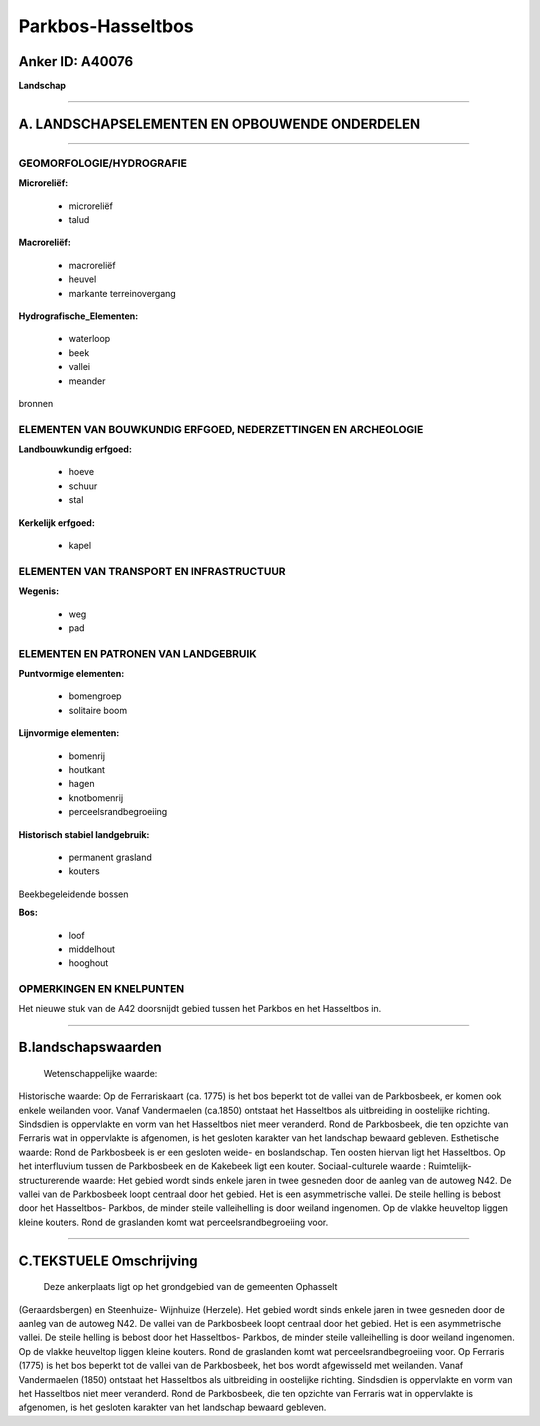 Parkbos-Hasseltbos
==================

Anker ID: A40076
----------------

**Landschap**

--------------

A. LANDSCHAPSELEMENTEN EN OPBOUWENDE ONDERDELEN
-----------------------------------------------

--------------

GEOMORFOLOGIE/HYDROGRAFIE
~~~~~~~~~~~~~~~~~~~~~~~~~

**Microreliëf:**

 * microreliëf
 * talud

 
**Macroreliëf:**

 * macroreliëf
 * heuvel
 * markante terreinovergang

**Hydrografische\_Elementen:**

 * waterloop
 * beek
 * vallei
 * meander

 
bronnen

ELEMENTEN VAN BOUWKUNDIG ERFGOED, NEDERZETTINGEN EN ARCHEOLOGIE
~~~~~~~~~~~~~~~~~~~~~~~~~~~~~~~~~~~~~~~~~~~~~~~~~~~~~~~~~~~~~~~

**Landbouwkundig erfgoed:**

 * hoeve
 * schuur
 * stal

 
**Kerkelijk erfgoed:**

 * kapel

 

ELEMENTEN VAN TRANSPORT EN INFRASTRUCTUUR
~~~~~~~~~~~~~~~~~~~~~~~~~~~~~~~~~~~~~~~~~

**Wegenis:**

 * weg
 * pad

 

ELEMENTEN EN PATRONEN VAN LANDGEBRUIK
~~~~~~~~~~~~~~~~~~~~~~~~~~~~~~~~~~~~~

**Puntvormige elementen:**

 * bomengroep
 * solitaire boom

 
**Lijnvormige elementen:**

 * bomenrij
 * houtkant
 * hagen
 * knotbomenrij
 * perceelsrandbegroeiing

**Historisch stabiel landgebruik:**

 * permanent grasland
 * kouters

 
Beekbegeleidende bossen

**Bos:**

 * loof
 * middelhout
 * hooghout

 

OPMERKINGEN EN KNELPUNTEN
~~~~~~~~~~~~~~~~~~~~~~~~~

Het nieuwe stuk van de A42 doorsnijdt gebied tussen het Parkbos en het
Hasseltbos in.

--------------

B.landschapswaarden
-------------------

 Wetenschappelijke waarde:
 
Historische waarde:
Op de Ferrariskaart (ca. 1775) is het bos beperkt tot de vallei van
de Parkbosbeek, er komen ook enkele weilanden voor. Vanaf Vandermaelen
(ca.1850) ontstaat het Hasseltbos als uitbreiding in oostelijke
richting. Sindsdien is oppervlakte en vorm van het Hasseltbos niet meer
veranderd. Rond de Parkbosbeek, die ten opzichte van Ferraris wat in
oppervlakte is afgenomen, is het gesloten karakter van het landschap
bewaard gebleven.
Esthetische waarde: Rond de Parkbosbeek is er een gesloten weide- en
boslandschap. Ten oosten hiervan ligt het Hasseltbos. Op het
interfluvium tussen de Parkbosbeek en de Kakebeek ligt een kouter.
Sociaal-culturele waarde :
Ruimtelijk-structurerende waarde:
Het gebied wordt sinds enkele jaren in twee gesneden door de aanleg
van de autoweg N42. De vallei van de Parkbosbeek loopt centraal door het
gebied. Het is een asymmetrische vallei. De steile helling is bebost
door het Hasseltbos- Parkbos, de minder steile valleihelling is door
weiland ingenomen. Op de vlakke heuveltop liggen kleine kouters. Rond de
graslanden komt wat perceelsrandbegroeiing voor.

--------------

C.TEKSTUELE Omschrijving
------------------------

 Deze ankerplaats ligt op het grondgebied van de gemeenten Ophasselt
(Geraardsbergen) en Steenhuize- Wijnhuize (Herzele). Het gebied wordt
sinds enkele jaren in twee gesneden door de aanleg van de autoweg N42.
De vallei van de Parkbosbeek loopt centraal door het gebied. Het is een
asymmetrische vallei. De steile helling is bebost door het Hasseltbos-
Parkbos, de minder steile valleihelling is door weiland ingenomen. Op de
vlakke heuveltop liggen kleine kouters. Rond de graslanden komt wat
perceelsrandbegroeiing voor. Op Ferraris (1775) is het bos beperkt tot
de vallei van de Parkbosbeek, het bos wordt afgewisseld met weilanden.
Vanaf Vandermaelen (1850) ontstaat het Hasseltbos als uitbreiding in
oostelijke richting. Sindsdien is oppervlakte en vorm van het Hasseltbos
niet meer veranderd. Rond de Parkbosbeek, die ten opzichte van Ferraris
wat in oppervlakte is afgenomen, is het gesloten karakter van het
landschap bewaard gebleven.
